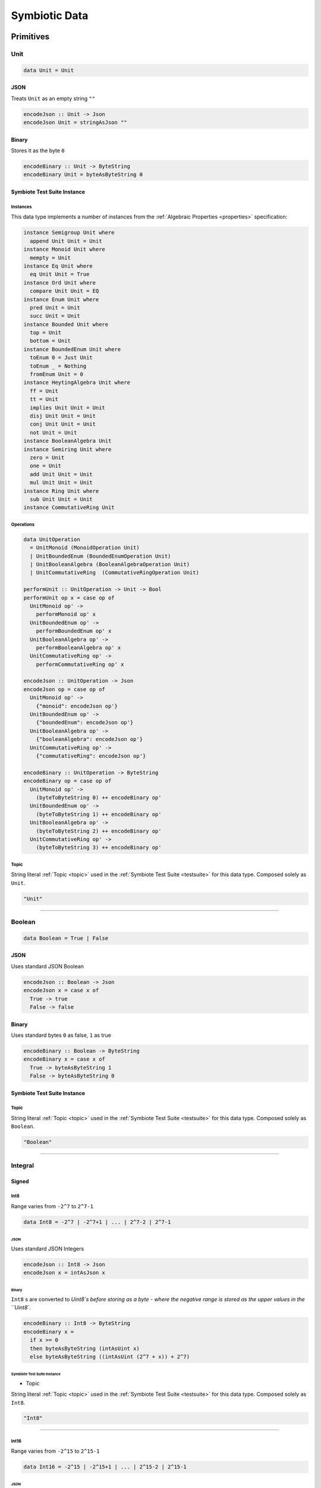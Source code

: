 .. _data:

Symbiotic Data
==============

.. _primitives:

Primitives
----------

Unit
~~~~

.. code-block:: haskell

   data Unit = Unit

JSON
^^^^

Treats ``Unit`` as an empty string ``""``

.. code-block:: haskell

   encodeJson :: Unit -> Json
   encodeJson Unit = stringAsJson ""

Binary
^^^^^^

Stores it as the byte ``0``

.. code-block:: haskell

   encodeBinary :: Unit -> ByteString
   encodeBinary Unit = byteAsByteString 0

Symbiote Test Suite Instance
^^^^^^^^^^^^^^^^^^^^^^^^^^^^

Instances
*********

This data type implements a number of instances from the :ref:`Algebraic Properties <properties>` specification:

.. code-block:: haskell

   instance Semigroup Unit where
     append Unit Unit = Unit
   instance Monoid Unit where
     mempty = Unit
   instance Eq Unit where
     eq Unit Unit = True
   instance Ord Unit where
     compare Unit Unit = EQ
   instance Enum Unit where
     pred Unit = Unit
     succ Unit = Unit
   instance Bounded Unit where
     top = Unit
     bottom = Unit
   instance BoundedEnum Unit where
     toEnum 0 = Just Unit
     toEnum _ = Nothing
     fromEnum Unit = 0
   instance HeytingAlgebra Unit where
     ff = Unit
     tt = Unit
     implies Unit Unit = Unit
     disj Unit Unit = Unit
     conj Unit Unit = Unit
     not Unit = Unit
   instance BooleanAlgebra Unit
   instance Semiring Unit where
     zero = Unit
     one = Unit
     add Unit Unit = Unit
     mul Unit Unit = Unit
   instance Ring Unit where
     sub Unit Unit = Unit
   instance CommutativeRing Unit

Operations
**********

.. code-block:: haskell

   data UnitOperation
     = UnitMonoid (MonoidOperation Unit)
     | UnitBoundedEnum (BoundedEnumOperation Unit)
     | UnitBooleanAlgebra (BooleanAlgebraOperation Unit)
     | UnitCommutativeRing  (CommutativeRingOperation Unit)

   performUnit :: UnitOperation -> Unit -> Bool
   performUnit op x = case op of
     UnitMonoid op' ->
       performMonoid op' x
     UnitBoundedEnum op' ->
       performBoundedEnum op' x
     UnitBooleanAlgebra op' ->
       performBooleanAlgebra op' x
     UnitCommutativeRing op' ->
       performCommutativeRing op' x

   encodeJson :: UnitOperation -> Json
   encodeJson op = case op of
     UnitMonoid op' ->
       {"monoid": encodeJson op'}
     UnitBoundedEnum op' ->
       {"boundedEnum": encodeJson op'}
     UnitBooleanAlgebra op' ->
       {"booleanAlgebra": encodeJson op'}
     UnitCommutativeRing op' ->
       {"commutativeRing": encodeJson op'}

   encodeBinary :: UnitOperation -> ByteString
   encodeBinary op = case op of
     UnitMonoid op' ->
       (byteToByteString 0) ++ encodeBinary op'
     UnitBoundedEnum op' ->
       (byteToByteString 1) ++ encodeBinary op'
     UnitBooleanAlgebra op' ->
       (byteToByteString 2) ++ encodeBinary op'
     UnitCommutativeRing op' ->
       (byteToByteString 3) ++ encodeBinary op'

Topic
*****

String literal :ref:`Topic <topic>` used in the :ref:`Symbiote Test Suite <testsuite>` for this data type.
Composed solely as ``Unit``.

.. code-block:: none

   "Unit"

-------------

Boolean
~~~~~~~

.. code-block:: haskell

   data Boolean = True | False

JSON
^^^^

Uses standard JSON Boolean

.. code-block:: haskell

   encodeJson :: Boolean -> Json
   encodeJson x = case x of
     True -> true
     False -> false

Binary
^^^^^^

Uses standard bytes ``0`` as false, ``1`` as true

.. code-block:: haskell

   encodeBinary :: Boolean -> ByteString
   encodeBinary x = case x of
     True -> byteAsByteString 1
     False -> byteAsByteString 0

Symbiote Test Suite Instance
^^^^^^^^^^^^^^^^^^^^^^^^^^^^

Topic
*****

String literal :ref:`Topic <topic>` used in the :ref:`Symbiote Test Suite <testsuite>` for this data type.
Composed solely as ``Boolean``.

.. code-block:: none

   "Boolean"

-------------

Integral
~~~~~~~~

Signed
^^^^^^

Int8
****

Range varies from ``-2^7`` to ``2^7-1``

.. code-block:: haskell

   data Int8 = -2^7 | -2^7+1 | ... | 2^7-2 | 2^7-1

JSON
""""

Uses standard JSON Integers

.. code-block:: haskell

   encodeJson :: Int8 -> Json
   encodeJson x = intAsJson x

Binary
""""""

``Int8`` s are converted to `Uint8`s before storing as a byte - where the negative range is stored as
the upper values in the ``Uint8``.

.. code-block:: haskell

   encodeBinary :: Int8 -> ByteString
   encodeBinary x =
     if x >= 0
     then byteAsByteString (intAsUint x)
     else byteAsByteString ((intAsUint (2^7 + x)) + 2^7)

Symbiote Test Suite Instance
""""""""""""""""""""""""""""

- Topic

String literal :ref:`Topic <topic>` used in the :ref:`Symbiote Test Suite <testsuite>` for this data type.
Composed solely as ``Int8``.

.. code-block:: none

   "Int8"

-------------

Int16
*****

Range varies from ``-2^15`` to ``2^15-1``

.. code-block:: haskell

   data Int16 = -2^15 | -2^15+1 | ... | 2^15-2 | 2^15-1

JSON
""""

Uses standard JSON Integers

.. code-block:: haskell

   encodeJson :: Int16 -> Json
   encodeJson x = intAsJson x

Binary
""""""

There are two byte encodings for any integer larger than 8 bits - big-endian or little-endian.

.. code-block:: haskell

   encodeBinary :: Int16 -> ByteString
   encodeBinary x = intAsByteStringBE x

.. code-block:: haskell

   encodeBinary :: Int16 -> ByteString
   encodeBinary x = intAsByteStringLE x

Symbiote Test Suite Instance
""""""""""""""""""""""""""""

- Topic

String literal :ref:`Topic <topic>` used in the :ref:`Symbiote Test Suite <testsuite>` for this data type.
Composed solely as ``Int16``.

.. code-block:: none

   "Int16"

-------------

Int32
*****

Range varies from ``-2^31`` to ``2^31-1``

.. code-block:: haskell

   data Int32 = -2^31 | -2^31+1 | ... | 2^31-2 | 2^31-1

JSON
""""

Uses standard JSON Integers

.. code-block:: haskell

   encodeJson :: Int32 -> Json
   encodeJson x = intAsJson x

Binary
""""""

There are two byte encodings for any integer larger than 8 bits - big-endian or little-endian.

.. code-block:: haskell

   encodeBinary :: Int32 -> ByteString
   encodeBinary x = intAsByteStringBE x

.. code-block:: haskell

   encodeBinary :: Int32 -> ByteString
   encodeBinary x = intAsByteStringLE x

Symbiote Test Suite Instance
""""""""""""""""""""""""""""

- Topic

String literal :ref:`Topic <topic>` used in the :ref:`Symbiote Test Suite <testsuite>` for this data type.
Composed solely as ``Int32``.

.. code-block:: none

   "Int32"

-------------

Int64
*****

Range varies from ``-2^63`` to ``2^63-1``

.. code-block:: haskell

   data Int64 = -2^63 | -2^63+1 | ... | 2^63-2 | 2^63-1

JSON
""""

Uses standard JSON Integers

.. code-block:: haskell

   encodeJson :: Int64 -> Json
   encodeJson x = intAsJson x

Binary
""""""

There are two byte encodings for any integer larger than 8 bits - big-endian or little-endian.

.. code-block:: haskell

   encodeBinary :: Int64 -> ByteString
   encodeBinary x = intAsByteStringBE x

.. code-block:: haskell

   encodeBinary :: Int64 -> ByteString
   encodeBinary x = intAsByteStringLE x

Symbiote Test Suite Instance
""""""""""""""""""""""""""""

- Topic

String literal :ref:`Topic <topic>` used in the :ref:`Symbiote Test Suite <testsuite>` for this data type.
Composed solely as ``Int64``.

.. code-block:: none

   "Int64"

-------------

Unsigned
^^^^^^^^

Uint8
*****

Range varies from ``0`` to ``2^8-1``

.. code-block:: haskell

   data Uint8 = 0 | 1 | ... | 2^8-2 | 2^8-1

JSON
""""

Uses standard JSON Integers

.. code-block:: haskell

   encodeJson :: Uint8 -> Json
   encodeJson x = uintAsJson x

Binary
""""""

.. code-block:: haskell

   encodeBinary :: Uint8 -> ByteString
   encodeBinary x = byteAsByteString x

Symbiote Test Suite Instance
""""""""""""""""""""""""""""

- Topic

String literal :ref:`Topic <topic>` used in the :ref:`Symbiote Test Suite <testsuite>` for this data type.
Composed solely as ``Uint8``.

.. code-block:: none

   "Uint8"

-------------

Uint16
******

Range varies from ``0`` to ``2^16-1``

.. code-block:: haskell

data Uint16 = 0 | 1 | ... | 2^16-2 | 2^16-1


JSON
""""

Uses standard JSON Integers

.. code-block:: haskell

   encodeJson :: Uint16 -> Json
   encodeJson x = uintAsJson x

Binary
""""""

There are two byte encodings for any integer larger than 8 bits - big-endian or little-endian.

.. code-block:: haskell

   encodeBinary :: Uint16 -> ByteString
   encodeBinary x = uintAsByteStringBE x

.. code-block:: haskell

   encodeBinary :: Uint16 -> ByteString
   encodeBinary x = uintAsByteStringLE x

Symbiote Test Suite Instance
""""""""""""""""""""""""""""

- Topic

String literal :ref:`Topic <topic>` used in the :ref:`Symbiote Test Suite <testsuite>` for this data type.
Composed solely as ``Uint16``.

.. code-block:: none

   "Uint16"


-------------

Uint32
******

Range varies from ``0`` to ``2^32-1``

.. code-block:: haskell

   data Uint32 = 0 | 1 | ... | 2^32-2 | 2^32-1


JSON
""""

Uses standard JSON Integers

.. code-block:: haskell

   encodeJson :: Uint32 -> Json
   encodeJson x = uintAsJson x


Binary
""""""

There are two byte encodings for any integer larger than 8 bits - big-endian or little-endian.

.. code-block:: haskell

   encodeBinary :: Uint32 -> ByteString
   encodeBinary x = uintAsByteStringBE x


.. code-block:: haskell

   encodeBinary :: Uint32 -> ByteString
   encodeBinary x = uintAsByteStringLE x

Symbiote Test Suite Instance
""""""""""""""""""""""""""""

- Topic

String literal :ref:`Topic <topic>` used in the :ref:`Symbiote Test Suite <testsuite>` for this data type.
Composed solely as ``Uint32``.

.. code-block:: none

   "Uint32"


-------------

Uint64
******

Range varies from ``0`` to ``2^64-1``

.. code-block:: haskell

   data Uint64 = 0 | 1 | ... | 2^64-2 | 2^64-1


JSON
""""

Uses standard JSON Integers

.. code-block:: haskell

   encodeJson :: Uint64 -> Json
   encodeJson x = uintAsJson x


Binary
""""""

There are two byte encodings for any integer larger than 8 bits - big-endian or little-endian.

.. code-block:: haskell

   encodeBinary :: Uint64 -> ByteString
   encodeBinary x = uintAsByteStringBE x


.. code-block:: haskell

   encodeBinary :: Uint64 -> ByteString
   encodeBinary x = uintAsByteStringLE x

Symbiote Test Suite Instance
""""""""""""""""""""""""""""

- Topic

String literal :ref:`Topic <topic>` used in the :ref:`Symbiote Test Suite <testsuite>` for this data type.
Composed solely as ``Uint64``.

.. code-block:: none

   "Uint64"


-------------

Multiple Precision
^^^^^^^^^^^^^^^^^^

Integer8
********

Arbitrary precision signed integer, implemented as (for instance) `GNU MP <https://tspiteri.gitlab.io/gmp-mpfr-sys/gmp/index.html#Top>`_, but with a max unrolled length of ``2^8`` bytes long.

JSON
""""

Uses a string encoding of the integer value, because not every platform can support very large integer
values during JSON decoding.

.. code-block:: haskell

   encodeJson :: Integer8 -> Json
   encodeJson x = stringAsJson (integerAsString x)


Binary
""""""

Performed via `cereal byte-unrolling <http://hackage.haskell.org/package/cereal-0.5.8.1/docs/src/Data.Serialize.html#line-246>`_, but with the concern that the length of unrolled bytes is an 8-bit unsigned integer.

Symbiote Test Suite Instance
""""""""""""""""""""""""""""

- Topic

String literal :ref:`Topic <topic>` used in the :ref:`Symbiote Test Suite <testsuite>` for this data type.
Composed solely as ``Integer8``.

.. code-block:: none

   "Integer8"

-------------

Integer16
*********

Arbitrary precision signed integer, implemented as (for instance) `GNU MP <https://tspiteri.gitlab.io/gmp-mpfr-sys/gmp/index.html#Top>`_, but with a max unrolled length of ``2^16`` bytes long.

JSON
""""

Uses a string encoding of the integer value, because not every platform can support very large integer
values during JSON decoding.

.. code-block:: haskell

   encodeJson :: Integer16 -> Json
   encodeJson x = stringAsJson (integerAsString x)


Binary
""""""

Performed via `cereal byte-unrolling <http://hackage.haskell.org/package/cereal-0.5.8.1/docs/src/Data.Serialize.html#line-246>`_, but with the concern that the length of unrolled bytes is a 16-bit unsigned integer.

Symbiote Test Suite Instance
""""""""""""""""""""""""""""

- Topic

String literal :ref:`Topic <topic>` used in the :ref:`Symbiote Test Suite <testsuite>` for this data type.
Composed solely as ``Integer16``.

.. code-block:: none

   "Integer16"

-------------

Integer32
*********

Arbitrary precision signed integer, implemented as (for instance) `GNU MP <https://tspiteri.gitlab.io/gmp-mpfr-sys/gmp/index.html#Top>`_, but with a max unrolled length of ``2^32`` bytes long.

JSON
""""

Uses a string encoding of the integer value, because not every platform can support very large integer
values during JSON decoding.

.. code-block:: haskell

   encodeJson :: Integer32 -> Json
   encodeJson x = stringAsJson (integerAsString x)


Binary
""""""

Performed via `cereal byte-unrolling <http://hackage.haskell.org/package/cereal-0.5.8.1/docs/src/Data.Serialize.html#line-246>`_, but with the concern that the length of unrolled bytes is a 32-bit unsigned integer.

Symbiote Test Suite Instance
""""""""""""""""""""""""""""

- Topic

String literal :ref:`Topic <topic>` used in the :ref:`Symbiote Test Suite <testsuite>` for this data type.
Composed solely as ``Integer32``.

.. code-block:: none

   "Integer32"

-------------

Integer64
*********

Arbitrary precision signed integer, implemented as (for instance) `GNU MP <https://tspiteri.gitlab.io/gmp-mpfr-sys/gmp/index.html#Top>`_, but with a max unrolled length of ``2^64`` bytes long.

JSON
""""

Uses a string encoding of the integer value, because not every platform can support very large integer
values during JSON decoding.

.. code-block:: haskell

   encodeJson :: Integer64 -> Json
   encodeJson x = stringAsJson (integerAsString x)


Binary
""""""

Performed via `cereal byte-unrolling <http://hackage.haskell.org/package/cereal-0.5.8.1/docs/src/Data.Serialize.html#line-246>`_, but with the concern that the length of unrolled bytes is a 64-bit unsigned integer.

Symbiote Test Suite Instance
""""""""""""""""""""""""""""

- Topic

String literal :ref:`Topic <topic>` used in the :ref:`Symbiote Test Suite <testsuite>` for this data type.
Composed solely as ``Integer64``.

.. code-block:: none

   "Integer64"

-------------

Natural8
********

Arbitrary precision unsigned integer, implemented as (for instance) `GNU MP <https://tspiteri.gitlab.io/gmp-mpfr-sys/gmp/index.html#Top>`_, but with a max unrolled length of ``2^8`` bytes long.

JSON
""""

Uses a string encoding of the integer value, because not every platform can support very large integer
values during JSON decoding.

.. code-block:: haskell

   encodeJson :: Natural8 -> Json
   encodeJson x = stringAsJson (naturalAsString x)


Binary
""""""

Performed via `cereal byte-unrolling <http://hackage.haskell.org/package/cereal-0.5.8.1/docs/src/Data.Serialize.html#line-306>`_, but with the concern that the length of unrolled bytes is an 8-bit unsigned integer.

Symbiote Test Suite Instance
""""""""""""""""""""""""""""

- Topic

String literal :ref:`Topic <topic>` used in the :ref:`Symbiote Test Suite <testsuite>` for this data type.
Composed solely as ``Natural8``.

.. code-block:: none

   "Natural8"

-------------

Natural16
*********

Arbitrary precision unsigned integer, implemented as (for instance) `GNU MP <https://tspiteri.gitlab.io/gmp-mpfr-sys/gmp/index.html#Top>`_, but with a max unrolled length of ``2^16`` bytes long.

JSON
""""

Uses a string encoding of the integer value, because not every platform can support very large integer
values during JSON decoding.

.. code-block:: haskell

   encodeJson :: Natural16 -> Json
   encodeJson x = stringAsJson (naturalAsString x)


Binary
""""""

Performed via `cereal byte-unrolling <http://hackage.haskell.org/package/cereal-0.5.8.1/docs/src/Data.Serialize.html#line-306>`_, but with the concern that the length of unrolled bytes is a 16-bit unsigned integer.

Symbiote Test Suite Instance
""""""""""""""""""""""""""""

- Topic

String literal :ref:`Topic <topic>` used in the :ref:`Symbiote Test Suite <testsuite>` for this data type.
Composed solely as ``Natural16``.

.. code-block:: none

   "Natural16"

-------------

Natural32
*********

Arbitrary precision unsigned integer, implemented as (for instance) `GNU MP <https://tspiteri.gitlab.io/gmp-mpfr-sys/gmp/index.html#Top>`_, but with a max unrolled length of ``2^32`` bytes long.

JSON
""""

Uses a string encoding of the integer value, because not every platform can support very large integer
values during JSON decoding.

.. code-block:: haskell

   encodeJson :: Natural32 -> Json
   encodeJson x = stringAsJson (naturalAsString x)


Binary
""""""

Performed via `cereal byte-unrolling <http://hackage.haskell.org/package/cereal-0.5.8.1/docs/src/Data.Serialize.html#line-306>`_, but with the concern that the length of unrolled bytes is a 32-bit unsigned integer.

Symbiote Test Suite Instance
""""""""""""""""""""""""""""

- Topic

String literal :ref:`Topic <topic>` used in the :ref:`Symbiote Test Suite <testsuite>` for this data type.
Composed solely as ``Natural32``.

.. code-block:: none

   "Natural32"

-------------

Natural64
*********

Arbitrary precision unsigned integer, implemented as (for instance) `GNU MP <https://tspiteri.gitlab.io/gmp-mpfr-sys/gmp/index.html#Top>`_, but with a max unrolled length of ``2^64`` bytes long.

JSON
""""

Uses a string encoding of the integer value, because not every platform can support very large integer
values during JSON decoding.

.. code-block:: haskell

   encodeJson :: Natural64 -> Json
   encodeJson x = stringAsJson (naturalAsString x)


Binary
""""""

Performed via `cereal byte-unrolling <http://hackage.haskell.org/package/cereal-0.5.8.1/docs/src/Data.Serialize.html#line-306>`_, but with the concern that the length of unrolled bytes is a 64-bit unsigned integer.

Symbiote Test Suite Instance
""""""""""""""""""""""""""""

- Topic

String literal :ref:`Topic <topic>` used in the :ref:`Symbiote Test Suite <testsuite>` for this data type.
Composed solely as ``Natural64``.

.. code-block:: none

   "Natural64"

-------------

Floating Point
~~~~~~~~~~~~~~

Float32
^^^^^^^

A binary32 implementation of `IEEE 754 <https://en.wikipedia.org/wiki/IEEE_754>`_

JSON
****

Uses standard JSON Numbers

.. code-block:: haskell

   encodeJson :: Float32 -> Json
   encodeJson x = floatAsJson x


Binary
******

There are two byte encodings for any floating point number - big-endian or little-endian.

.. code-block:: haskell

   encodeBinary :: Float32 -> ByteString
   encodeBinary x = floatAsByteStringBE x


.. code-block:: haskell

   encodeBinary :: Float32 -> ByteString
   encodeBinary x = floatAsByteStringLE x

Symbiote Test Suite Instance
****************************

Topic
"""""

String literal :ref:`Topic <topic>` used in the :ref:`Symbiote Test Suite <testsuite>` for this data type.
Composed solely as ``Float32``.

.. code-block:: none

   "Float32"


-------------

Float64
^^^^^^^

A binary64 implementation of `IEEE 754 <https://en.wikipedia.org/wiki/IEEE_754>`_

JSON
****

Uses standard JSON Numbers

.. code-block:: haskell

   encodeJson :: Float64 -> Json
   encodeJson x = floatAsJson x


Binary
******

There are two byte encodings for any floating point number - big-endian or little-endian.

.. code-block:: haskell

   encodeBinary :: Float64 -> ByteString
   encodeBinary x = floatAsByteStringBE x


.. code-block:: haskell

   encodeBinary :: Float64 -> ByteString
   encodeBinary x = floatAsByteStringLE x

Symbiote Test Suite Instance
****************************

Topic
"""""

String literal :ref:`Topic <topic>` used in the :ref:`Symbiote Test Suite <testsuite>` for this data type.
Composed solely as ``Float64``.

.. code-block:: none

   "Float64"


-------------

Scientific
^^^^^^^^^^

A `scientific notation <https://en.wikipedia.org/wiki/Scientific_notation>`_ implementation

JSON
****

Encoded as a JSON String, in canonical scientific notation - an exponential field (``*10^n``) is always
present, even when ``n == 0``, and prefixes its sign in all cases (i.e. ``9e3`` is ``9e+3``). Likewise,
the coefficient is always ``-10 < c < 10`` - no engineering notation is allowed. Furthermore,
the coefficient _never_ includes trailing zeros - i.e. ``9.230e+0`` is ``9.23e+0``. Moreover, when the value
clearly doesn't need a decimal place, it should be omitted - i.e. ``9.0e+3`` is ``9e+3``.

.. code-block:: haskell

   encodeJson :: Scientific -> Json
   encodeJson x = stringAsJson (scientificToString x)


Binary
******

Uses the same UTF8 string format as JSON, but limited to a String32_.

Symbiote Test Suite Instance
****************************

Topic
"""""

String literal :ref:`Topic <topic>` used in the :ref:`Symbiote Test Suite <testsuite>` for this data type.
Composed solely as ``Scientific``.

.. code-block:: none

   "Scientific"

-------------

Ratio
^^^^^

A (lossless) rational number implementation, by `ratios <https://en.wikipedia.org/wiki/Ratio>`_.

.. code-block:: haskell

   data Ratio a = Ratio a a


JSON
****

Encoded as a tuple of the two already encoded values

.. code-block:: haskell

   encodeJson :: Ratio Json -> Json
   encodeJson (Ratio x y) = [x,y]


Binary
******

Encoded as a tuple of the two already encoded values

.. code-block:: haskell

   encodeBinary :: Ratio ByteString -> ByteString
   encodeBinary (Ratio x y) = x ++ y

Symbiote Test Suite Instance
****************************

Topic
"""""

String literal :ref:`Topic <topic>` used in the :ref:`Symbiote Test Suite <testsuite>` for this data type.
Composed as ``Ratio Int32 Int32``.

.. code-block:: none

   "Ratio"


-------------

UTF-8 Strings
~~~~~~~~~~~~~

Char
^^^^

All characters must be valid UTF-8 characters, especially with respect to surrogate codes between ``0xD800`` and
``0xDFFF`` - with respect to `RFC 3629 <https://en.wikipedia.org/wiki/UTF-8##Invalid_code_points>`_. Conversion
a 'la CESU-8 may or may not be defined with this data type.

JSON
****

Uses standard JSON Strings

.. code-block:: haskell

   encodeJson :: Char -> Json
   encodeJson x = charAsJson x


Binary
******

Encodes to a ByteString as `standard UTF-8 <https://en.wikipedia.org/wiki/UTF-8##Description>`_.

.. code-block:: haskell

   encodeBinary :: Char -> ByteString
   encodeBinary x = utf8AsByteString x

Symbiote Test Suite Instance
****************************

Topic
"""""

String literal :ref:`Topic <topic>` used in the :ref:`Symbiote Test Suite <testsuite>` for this data type.
Composed solely as ``Char``.

.. code-block:: none

   "Char"


-------------

String8
^^^^^^^

Where the length of the string is at most ``2^8`` characters long

.. code-block:: haskell

   data String8 = Vector8 Char


JSON
****

Uses standard JSON Strings

.. code-block:: haskell

   encodeJson :: String8 -> Json
   encodeJson x = stringAsJson x


Binary
******

Encodes to a ByteString as a ``Vector8`` of ``Char`` s

.. code-block:: haskell

   encodeBinary :: String8 -> ByteString
   encodeBinary x = vector8ToByteString (map utf8AsByteString (string8AsVector8 x))

Symbiote Test Suite Instance
****************************

Topic
"""""

String literal :ref:`Topic <topic>` used in the :ref:`Symbiote Test Suite <testsuite>` for this data type.
Composed solely as ``String8``.

.. code-block:: none

   "String8"


-------------

String16
^^^^^^^^

Where the length of the string is at most ``2^16`` characters long

.. code-block:: haskell

   data String16 = Vector16 Char


JSON
****

Uses standard JSON Strings

.. code-block:: haskell

   encodeJson :: String16 -> Json
   encodeJson x = stringAsJson x


Binary
******

Encodes to a ByteString as a ``Vector16`` of ``Char`` s

.. code-block:: haskell

   encodeBinary :: String16 -> ByteString
   encodeBinary x = vector16ToByteString (map utf8AsByteString (string16AsVector16 x))

Symbiote Test Suite Instance
****************************

Topic
"""""

String literal :ref:`Topic <topic>` used in the :ref:`Symbiote Test Suite <testsuite>` for this data type.
Composed solely as ``String16``.

.. code-block:: none

   "String16"


-------------

String32
^^^^^^^^

Where the length of the string is at most ``2^32`` characters long

.. code-block:: haskell

   data String32 = Vector32 Char


JSON
****

Uses standard JSON Strings

.. code-block:: haskell

   encodeJson :: String32 -> Json
   encodeJson x = stringAsJson x


Binary
******

Encodes to a ByteString as a ``Vector32`` of ``Char`` s

.. code-block:: haskell

   encodeBinary :: String32 -> ByteString
   encodeBinary x = vector32ToByteString (map utf8AsByteString (string32AsVector32 x))

Symbiote Test Suite Instance
****************************

Topic
"""""

String literal :ref:`Topic <topic>` used in the :ref:`Symbiote Test Suite <testsuite>` for this data type.
Composed solely as ``String32``.

.. code-block:: none

   "String32"


-------------

String64
^^^^^^^^

Where the length of the string is at most ``2^64`` characters long

.. code-block:: haskell

   data String64 = Vector64 Char


JSON
****

Uses standard JSON Strings

.. code-block:: haskell

   encodeJson :: String64 -> Json
   encodeJson x = stringAsJson x


Binary
******

Encodes to a ByteString as a ``Vector64`` of ``Char`` s

.. code-block:: haskell

   encodeBinary :: String64 -> ByteString
   encodeBinary x = vector64ToByteString (map utf8AsByteString (string64AsVector64 x))

Symbiote Test Suite Instance
****************************

Topic
"""""

String literal :ref:`Topic <topic>` used in the :ref:`Symbiote Test Suite <testsuite>` for this data type.
Composed solely as ``String64``.

.. code-block:: none

   "String64"


-------------

.. _casual:

Casual
------

Chronological
~~~~~~~~~~~~~

Date
^^^^

Any date system that keeps track of year, month, and day. Years are biased in the
`Common Era <https://en.wikipedia.org/wiki/Common_Era>`_, and can range from ``-2^15`` to ``2^15-1``.

.. code-block:: haskell

   data Date = Date
     (year :: Int16)
     (month :: Uint8)
     (day :: Uint8)


JSON
****

Formatted as an `ISO 8601 Calendar Date <https://en.wikipedia.org/wiki/ISO_8601#Calendar_dates>`_ / "military
date" string ``YYYYMMDD``.

.. code-block:: haskell

   encodeJson :: Date -> Json
   encodeJson x = stringAsJson (iso8601 "YYYYMMDD" x)


Binary
******

Encoded directly as one 16-bit signed integer as the year, and two bytes as the month and day. Although
there could be a way to encode a practical calendar date as 21-bits (using a 13-bit year, 4-bit month, and
5-bit day), the conversions would be considerable overhead when dealing with large amounts of date data.
And "practical" in the sense of Ancient History (3000 B.C.E.) being the limit of dating capability.

.. code-block:: haskell

   encodeByteString :: Date -> ByteString
   encodeByteString (Date year month day) =
     (intAsByteStringBE year)
       ++ (uintAsByteString month)
       ++ (uintAsByteString day)

Symbiote Test Suite Instance
****************************

Topic
"""""

String literal :ref:`Topic <topic>` used in the :ref:`Symbiote Test Suite <testsuite>` for this data type.
Composed solely as ``Date``.

.. code-block:: none

   "Date"


-------------

Time
^^^^

Any time system that keeps track of timezone, hour, minute, second, and millisecond.
Milliseconds are included because
most modern systems can emit logs with millisecond precision, and is a likely use case.

.. code-block:: haskell

   data Time = Time
     (tzhour :: Int8)
     (tzminute :: Uint8)
     (hour :: Uint8)
     (minute :: Uint8)
     (second :: Uint8)
     (millisecond :: Uint16)


JSON
****

Formatted as an `ISO 8601 Time <https://en.wikipedia.org/wiki/ISO_8601#Times>`_ string ``hhmmss.sss``.

.. code-block:: haskell

   encodeJson :: Time -> Json
   encodeJson x = stringAsJson (iso8601 "hhmmss.sss" x)


Binary
******

Encoded directly as 5 bytes for timezone, hour, minute, and second, and one 16-bit unsigned integer for
milliseconds. Although there could be a way to encode a practical time as 38-bits (5-bit hour and tzhour,
6-bit minute, tzminute and second, 10-bit millisecond), the conversions would be considerable overhead
when dealing with large amounts of time data.

.. code-block:: haskell

   encodeByteString :: Time -> ByteString
   encodeByteString
     (Time tzhour tzminute hour minute second millisecond) =
       (intAsByteString tzhour)
         ++ (uintAsByteString tzminute)
         ++ (uintAsByteString hour)
         ++ (uintAsByteString minute)
         ++ (uintAsByteString second)
         ++ (uintAsByteStringBE millisecond)

Symbiote Test Suite Instance
****************************

Topic
"""""

String literal :ref:`Topic <topic>` used in the :ref:`Symbiote Test Suite <testsuite>` for this data type.
Composed solely as ``Time``.

.. code-block:: none

   "Time"


-------------

DateTime
^^^^^^^^

Can be represented internally as any "sane" date / time system.

.. code-block:: haskell

   data DateTime = Tuple Date Time


JSON
****

Formatted as an `ISO 8601 Combined String <https://en.wikipedia.org/wiki/ISO_8601#Combined_date_and_time_representations>`_

.. code-block:: haskell

   encodeJson :: DateTime -> Json
   encodeJson x = stringAsJson (iso8601 x)


Binary
******

Concatenation of both formats (total of 11 bytes).

.. code-block:: haskell

   encodeByteString :: DateTime -> ByteString
   encodeByteString (Tuple date time) =
     (encodeByteStringDate date)
       ++ (encodeByteStringTime time)

.. todo::

   - Intervals, Durations

Symbiote Test Suite Instance
****************************

Topic
"""""

String literal :ref:`Topic <topic>` used in the :ref:`Symbiote Test Suite <testsuite>` for this data type.
Composed solely as ``DateTime``.

.. code-block:: none

   "DateTime"

-------------

URI-Like
~~~~~~~~

IPV4
^^^^

.. code-block:: haskell

   data IPV4 = IPV4 Uint8 Uint8 Uint8 Uint8


JSON
****

Formatted as a string to remain unambiguous

.. code-block:: haskell

   encodeJson :: IPV4 -> Json
   encodeJson x = stringAsJson (ipv4AsString x)


Binary
******

Encoded directly as 4 bytes

.. code-block:: haskell

   encodeByteString :: IPV4 -> ByteString
   encodeByteString (IPV4 a b c d) =
     (uintAsByteStringBE a)
       ++ (uintAsByteStringBE b)
       ++ (uintAsByteStringBE c)
       ++ (uintAsByteStringBE d)

Symbiote Test Suite Instance
****************************

Topic
"""""

String literal :ref:`Topic <topic>` used in the :ref:`Symbiote Test Suite <testsuite>` for this data type.
Composed solely as ``IPV4``.

.. code-block:: none

   "IPV4"


-------------

IPV6
^^^^

.. code-block:: haskell

   data IPV6 =
     IPV6
       Uint16 Uint16 Uint16 Uint16
       Uint16 Uint16 Uint16 Uint16


JSON
****

Formatted as a string to remain unambiguous

.. code-block:: haskell

   encodeJson :: IPV6 -> Json
   encodeJson x = stringAsJson (ipv6AsString x)


Binary
******

Encoded directly as 16 bytes

.. code-block:: haskell

   encodeByteString :: IPV6 -> ByteString
   encodeByteString (IPV6 a b c d e f g h) =
     (uintAsByteStringBE a)
       ++ (uintAsByteStringBE b)
       ++ (uintAsByteStringBE c)
       ++ (uintAsByteStringBE d)
       ++ (uintAsByteStringBE e)
       ++ (uintAsByteStringBE f)
       ++ (uintAsByteStringBE g)
       ++ (uintAsByteStringBE h)

Symbiote Test Suite Instance
****************************

Topic
"""""

String literal :ref:`Topic <topic>` used in the :ref:`Symbiote Test Suite <testsuite>` for this data type.
Composed solely as ``IPV6``.

.. code-block:: none

   "IPV6"


-------------

URI
^^^

Should be a valid `URI <https://en.wikipedia.org/wiki/Uniform_Resource_Identifier#Generic_syntax>`_
with `Percent Encoding <https://en.wikipedia.org/wiki/Percent-encoding>`_ for all
reserved, non-valid, and UTF-8 characters in their appropriate components in the URI, while the query may
have ``x-www-form-urlencoded`` data.

JSON
****

Formatted as its string representation

.. code-block:: haskell

   encodeJson :: URI -> Json
   encodeJson x = stringAsJson (uriAsString x)


Binary
******

Encoded as a UTF-8 String32_ (though there are only ASCII characters allowed) - other implementations of ``URI8`` etc may
exist in a future version.

.. code-block:: haskell

   encodeByteString :: URI -> ByteString
   encodeByteString x = utf8AsByteString (uriAsString x)

Symbiote Test Suite Instance
****************************

Topic
"""""

String literal :ref:`Topic <topic>` used in the :ref:`Symbiote Test Suite <testsuite>` for this data type.
Composed solely as ``URI``.

.. code-block:: none

   "URI"


-------------

Email Address
^^^^^^^^^^^^^

Should be represented in a vaild ASCII Email Address format, as per `Wikipedia <https://en.wikipedia.org/wiki/Email_address#Syntax>`_ / `RFC 5322 <https://tools.ietf.org/html/rfc5322#section-3.4.1>`_.

JSON
****

Formatted as the string representation

.. code-block:: haskell

   encodeJson :: EmailAddress -> Json
   encodeJson x = stringAsJson (emailAddressAsString x)


Binary
******

Encoded as a UTF-8 ``String16`` (though there are only ASCII characters allowed)

.. code-block:: haskell

   encodeByteString :: EmailAddress -> ByteString
   encodeByteString x = utf8AsByteString (emailAddressAsString x)

.. todo::

    - International Email Addresses a 'la https://en.wikipedia.org/wiki/International_email

Symbiote Test Suite Instance
****************************

Topic
"""""

String literal :ref:`Topic <topic>` used in the :ref:`Symbiote Test Suite <testsuite>` for this data type.
Composed solely as ``EmailAddress``.

.. code-block:: none

   "EmailAddress"

-------------

.. _primitivecomposites:

Primitive Composites
--------------------

Collections
~~~~~~~~~~~

Array
^^^^^

A size-indexed array of homogeneous data.

.. code-block:: haskell

   data Array (n :: Nat) a where
     Nil :: Array 0 a
     Cons :: a -> Array n a -> Array (n + 1) a


JSON
****

Uses standard JSON Arrays

.. code-block:: haskell

   encodeJson :: Array n Json -> Json
   encodeJson x = arrayAsJson x


Binary
******

Ommits a size parameter, because the size is encoded in the type signature.

.. code-block:: haskell

   encodeBinary :: Array n ByteString -> ByteString
   encodeBinary x = case x of
     Nil -> emptyByteString
     Cons y ys -> y ++ (encodeBinary ys)

Symbiote Test Suite Instance
****************************

Topic
"""""

String literal :ref:`Topic <topic>` used in the :ref:`Symbiote Test Suite <testsuite>` for this data type.
Composed as ``Array 20 Int32`` (length of 20 ``Int32`` s).

.. code-block:: none

   "Array"


-------------

Vector8
^^^^^^^

A dynamically sized array that limits the max size to ``2^8`` elements

JSON
****

Uses standard JSON Arrays

.. code-block:: haskell

   encodeJson :: Vector8 Json -> Json
   encodeJson x = arrayAsJson x


Binary
******

Prefixes the length of the array as a 8-bit unsigned integer, big-endian, before concatenating all contents.

.. code-block:: haskell

   encodeBinary :: Vector8 ByteString -> ByteString
   encodeBinary x = (uintAsByteStringBE l) ++ (concatVector8 x)

Symbiote Test Suite Instance
****************************

Topic
*****

String literal :ref:`Topic <topic>` used in the :ref:`Symbiote Test Suite <testsuite>` for this data type.
Composed as ``Vector8 Int32``.

.. code-block:: none

   "Vector8"


-------------

Vector16
^^^^^^^^

A dynamically sized array that limits the max size to ``2^16`` elements

JSON
****

Uses standard JSON Arrays

.. code-block:: haskell

   encodeJson :: Vector16 Json -> Json
   encodeJson x = arrayAsJson x


Binary
******

Prefixes the length of the array as a 16-bit unsigned integer, big-endian, before concatenating all contents.

.. code-block:: haskell

   encodeBinary :: Vector16 ByteString -> ByteString
   encodeBinary x = (uintAsByteStringBE l) ++ (concatVector16 x)

Symbiote Test Suite Instance
****************************

Topic
"""""

String literal :ref:`Topic <topic>` used in the :ref:`Symbiote Test Suite <testsuite>` for this data type.
Composed as ``Vector16 Int32``.

.. code-block:: none

   "Vector16"


-------------

Vector32
^^^^^^^^

A dynamically sized array that limits the max size to ``2^32`` elements

JSON
****

Uses standard JSON Arrays

.. code-block:: haskell

   encodeJson :: Vector32 Json -> Json
   encodeJson x = arrayAsJson x


Binary
******

Prefixes the length of the array as a 32-bit unsigned integer, big-endian, before concatenating all contents.

.. code-block:: haskell

   encodeBinary :: Vector32 ByteString -> ByteString
   encodeBinary x = (uintAsByteStringBE l) ++ (concatVector32 x)

Symbiote Test Suite Instance
****************************

Topic
"""""

String literal :ref:`Topic <topic>` used in the :ref:`Symbiote Test Suite <testsuite>` for this data type.
Composed as ``Vector32 Int32``.

.. code-block:: none

   "Vector32"


-------------

Vector64
^^^^^^^^

A dynamically sized array that limits the max size to ``2^64`` elements

JSON
****

Uses standard JSON Arrays

.. code-block:: haskell

   encodeJson :: Vector64 Json -> Json
   encodeJson x = arrayAsJson x


Binary
******

Prefixes the length of the array as a 64-bit unsigned integer, big-endian, before concatenating all contents.

.. code-block:: haskell

   encodeBinary :: Vector64 ByteString -> ByteString
   encodeBinary x = (uintAsByteStringBE l) ++ (concatVector64 x)

Symbiote Test Suite Instance
****************************

Topic
"""""

String literal :ref:`Topic <topic>` used in the :ref:`Symbiote Test Suite <testsuite>` for this data type.
Composed as ``Vector64 Int32``.

.. code-block:: none

   "Vector64"


-------------

Maybe
~~~~~

Standard option type

.. code-block:: haskell

   data Maybe a = Nothing | Maybe a


JSON
^^^^

Uses standard JSON ``null`` if ``Nothing``, otherwise just use its JSON - leverages backtracking

.. code-block:: haskell

   encodeJson :: Maybe Json -> Json
   encodeJson x = case x of
     Nothing -> nullJson
     Just y -> y


Binary
^^^^^^

Use a prefix byte flag to avoid backtracking

.. code-block:: haskell

   encodeBinary :: Maybe ByteString -> ByteString
   encodeBinary x = case x of
     Nothing -> byteAsByteString 0
     Just y -> (byteAsByteString 1) ++ y

Symbiote Test Suite Instance
^^^^^^^^^^^^^^^^^^^^^^^^^^^^

Topic
*****

String literal :ref:`Topic <topic>` used in the :ref:`Symbiote Test Suite <testsuite>` for this data type.
Composed as ``Maybe Int32``.

.. code-block:: none

   "Maybe"


-------------

Tuple
~~~~~

.. code-block:: haskell

   data Tuple a b = Tuple a b


JSON
^^^^

Uses a standard JSON Array to hold the two elements

.. code-block:: haskell

   encodeJson :: Tuple Json Json -> Json
   encodeJson (Tuple x y) = [x,y]


Binary
^^^^^^

Is equivalent to an array of size 2, therefore avoids a size prefix

.. code-block:: haskell

   encodeBinary :: Tuple ByteString ByteString -> ByteString
   encodeBinary (Tuple x y) = x ++ y

Symbiote Test Suite Instance
^^^^^^^^^^^^^^^^^^^^^^^^^^^^

Topic
*****

String literal :ref:`Topic <topic>` used in the :ref:`Symbiote Test Suite <testsuite>` for this data type.
Composed as ``Tuple Int32 Int32``.

.. code-block:: none

   "Tuple"


-------------

Either
~~~~~~

.. code-block:: haskell

   data Either a b = Left a | Right b


JSON
^^^^

Flags each case with a unique object key

.. code-block:: haskell

   encodeJson :: Either Json Json -> Json
   encodeJson x = case x of
     Left y -> {"l": y}
     Right z -> {"r": z}


Binary
^^^^^^

Flags each case with a byte prefix

.. code-block:: haskell

   encodeBinary :: Either ByteString ByteString -> ByteString
   encodeBinary x = case x of
     Left y -> (byteAsByteString 0) ++ y
     Right z -> (byteAsByteString 1) ++ z

Symbiote Test Suite Instance
^^^^^^^^^^^^^^^^^^^^^^^^^^^^

Topic
*****

String literal :ref:`Topic <topic>` used in the :ref:`Symbiote Test Suite <testsuite>` for this data type.
Composed as ``Either Int32 Int32``.

.. code-block:: none

   "Either"


-------------

.. _sophisticatedcomposites:

Sophisticated Composites
------------------------

Mappings
~~~~~~~~

StringMap8
^^^^^^^^^^

Mapping where ``String8`` s are the keys - can be implemented as a hash-map internally, or as a JSON object
as the case with JavaScript.

JSON
****

Serialized as a JSON object

.. code-block:: haskell

   encodeJson :: StringMap8 Json -> Json
   encodeJson x = stringMap8AsJson x


Binary
******

Encodes as a dynamically sized array of key-value tuples, where the size is a 8-bit unsigned integer.

.. code-block:: haskell

   encodeBinary :: StringMap8 ByteString -> ByteString
   encodeBinary x = concatVector8 (map tupleToByteString (stringMap8AsVector8 x))
     where
       tupleToByteString :: Tuple String ByteString -> ByteString
       tupleToByteString (Tuple k v) = (encodeByteString k) ++ v

Symbiote Test Suite Instance
****************************

Topic
"""""

String literal :ref:`Topic <topic>` used in the :ref:`Symbiote Test Suite <testsuite>` for this data type.
Composed as ``StringMap8 Int32``.

.. code-block:: none

   "StringMap8"


-------------

StringMap16
^^^^^^^^^^^

Mapping where ``String16`` s are the keys - can be implemented as a hash-map internally, or as a JSON object
as the case with JavaScript.

JSON
****

Serialized as a JSON object

.. code-block:: haskell

   encodeJson :: StringMap16 Json -> Json
   encodeJson x = stringMap16AsJson x


Binary
******

Encodes as a dynamically sized array of key-value tuples, where the size is a 16-bit unsigned integer.

.. code-block:: haskell

   encodeBinary :: StringMap16 ByteString -> ByteString
   encodeBinary x = concatVector16 (map tupleToByteString (stringMap16AsVector16 x))
     where
       tupleToByteString :: Tuple String ByteString -> ByteString
       tupleToByteString (Tuple k v) = (encodeByteString k) ++ v

Symbiote Test Suite Instance
****************************

Topic
"""""

String literal :ref:`Topic <topic>` used in the :ref:`Symbiote Test Suite <testsuite>` for this data type.
Composed as ``StringMap16 Int32``.

.. code-block:: none

   "StringMap16"


-------------

StringMap32
^^^^^^^^^^^

Mapping where String32_ s are the keys - can be implemented as a hash-map internally, or as a JSON object
as the case with JavaScript.

JSON
****

Serialized as a JSON object

.. code-block:: haskell

   encodeJson :: StringMap32 Json -> Json
   encodeJson x = stringMap32AsJson x


Binary
******

Encodes as a dynamically sized array of key-value tuples, where the size is a 32-bit unsigned integer.

.. code-block:: haskell

   encodeBinary :: StringMap32 ByteString -> ByteString
   encodeBinary x = concatVector32 (map tupleToByteString (stringMap32AsVector32 x))
     where
       tupleToByteString :: Tuple String ByteString -> ByteString
       tupleToByteString (Tuple k v) = (encodeByteString k) ++ v

Symbiote Test Suite Instance
****************************

Topic
"""""

String literal :ref:`Topic <topic>` used in the :ref:`Symbiote Test Suite <testsuite>` for this data type.
Composed as ``StringMap32 Int32``.

.. code-block:: none

   "StringMap32"


-------------

StringMap64
^^^^^^^^^^^

Mapping where ``String64`` s are the keys - can be implemented as a hash-map internally, or as a JSON object
as the case with JavaScript.

JSON
****

Serialized as a JSON object

.. code-block:: haskell

   encodeJson :: StringMap64 Json -> Json
   encodeJson x = stringMap64AsJson x


Binary
******

Encodes as a dynamically sized array of key-value tuples, where the size is a 64-bit unsigned integer.

.. code-block:: haskell

   encodeBinary :: StringMap64 ByteString -> ByteString
   encodeBinary x = concatVector64 (map tupleToByteString (stringMap64AsVector64 x))
     where
       tupleToByteString :: Tuple String ByteString -> ByteString
       tupleToByteString (Tuple k v) = (encodeByteString k) ++ v

Symbiote Test Suite Instance
****************************

Topic
"""""

String literal :ref:`Topic <topic>` used in the :ref:`Symbiote Test Suite <testsuite>` for this data type.
Composed as ``StringMap64 Int32``.

.. code-block:: none

   "StringMap64"




-------------

Map8
^^^^

Polymorphic mapping - can be implemented any way: B-Tree, or unordered - serialization does not restrict
the implementation.

JSON
****

Serialized as an array of arrays / tuples.

.. code-block:: haskell

   encodeJson :: Map8 Json Json -> Json
   encodeJson x = map tupleToJson (map8AsVector8 x)
     where
       tupleToJson :: Tuple Json Json -> Json
       tupleToJson (Tuple k v) = [k,v]


Binary
******

Encodes as a dynamically sized array of key-value tuples, where the size is a 8-bit unsigned integer.

.. code-block:: haskell

   encodeBinary :: Map8 ByteString ByteString -> ByteString
   encodeBinary x = concatVector8 (map tupleToByteString (map8AsVector8 x))
     where
       tupleToByteString :: Tuple ByteString ByteString -> ByteString
       tupleToByteString (Tuple k v) = k ++ v

Symbiote Test Suite Instance
****************************

Topic
"""""

String literal :ref:`Topic <topic>` used in the :ref:`Symbiote Test Suite <testsuite>` for this data type.
Composed as ``Map8 Int32 Int32``.

.. code-block:: none

   "Map8"


-------------

Map16
^^^^^

Polymorphic mapping - can be implemented any way: B-Tree, or unordered - serialization does not restrict
the implementation.

JSON
****

Serialized as an array of arrays / tuples.

.. code-block:: haskell

   encodeJson :: Map16 Json Json -> Json
   encodeJson x = map tupleToJson (map16AsVector16 x)
     where
       tupleToJson :: Tuple Json Json -> Json
       tupleToJson (Tuple k v) = [k,v]


Binary
******

Encodes as a dynamically sized array of key-value tuples, where the size is a 16-bit unsigned integer.

.. code-block:: haskell

   encodeBinary :: Map16 ByteString ByteString -> ByteString
   encodeBinary x = concatVector16 (map tupleToByteString (map16AsVector16 x))
     where
       tupleToByteString :: Tuple ByteString ByteString -> ByteString
       tupleToByteString (Tuple k v) = k ++ v

Symbiote Test Suite Instance
****************************

Topic
"""""

String literal :ref:`Topic <topic>` used in the :ref:`Symbiote Test Suite <testsuite>` for this data type.
Composed as ``Map16 Int32 Int32``.

.. code-block:: none

   "Map16"


-------------

Map32
^^^^^

Polymorphic mapping - can be implemented any way: B-Tree, or unordered - serialization does not restrict
the implementation.

JSON
****

Serialized as an array of arrays / tuples.

.. code-block:: haskell

   encodeJson :: Map32 Json Json -> Json
   encodeJson x = map tupleToJson (map32AsVector32 x)
     where
       tupleToJson :: Tuple Json Json -> Json
       tupleToJson (Tuple k v) = [k,v]


Binary
******

Encodes as a dynamically sized array of key-value tuples, where the size is a 32-bit unsigned integer.

.. code-block:: haskell

   encodeBinary :: Map32 ByteString ByteString -> ByteString
   encodeBinary x = concatVector32 (map tupleToByteString (map32AsVector32 x))
     where
       tupleToByteString :: Tuple ByteString ByteString -> ByteString
       tupleToByteString (Tuple k v) = k ++ v

Symbiote Test Suite Instance
****************************

Topic
"""""

String literal :ref:`Topic <topic>` used in the :ref:`Symbiote Test Suite <testsuite>` for this data type.
Composed as ``Map32 Int32 Int32``.

.. code-block:: none

   "Map32"


-------------

Map64
^^^^^

Polymorphic mapping - can be implemented any way: B-Tree, or unordered - serialization does not restrict
the implementation.

JSON
****

Serialized as an array of arrays / tuples.

.. code-block:: haskell

   encodeJson :: Map64 Json Json -> Json
   encodeJson x = map tupleToJson (map64AsVector64 x)
     where
       tupleToJson :: Tuple Json Json -> Json
       tupleToJson (Tuple k v) = [k,v]


Binary
******

Encodes as a dynamically sized array of key-value tuples, where the size is a 64-bit unsigned integer.

.. code-block:: haskell

   encodeBinary :: Map64 ByteString ByteString -> ByteString
   encodeBinary x = concatVector64 (map tupleToByteString (map64AsVector64 x))
     where
       tupleToByteString :: Tuple ByteString ByteString -> ByteString
       tupleToByteString (Tuple k v) = k ++ v

Symbiote Test Suite Instance
****************************

Topic
"""""

String literal :ref:`Topic <topic>` used in the :ref:`Symbiote Test Suite <testsuite>` for this data type.
Composed as ``Map64 Int32 Int32``.

.. code-block:: none

   "Map64"



-------------

Tries
~~~~~

StringTrie8
^^^^^^^^^^^

Recursive ``StringMap8``, with values along the way.

.. code-block:: haskell

   data StringTrie8 a = StringMap8 (Tuple (Maybe a) (StringTrie8 a))


JSON
****

Uses a standard JSON Object as the key index

.. code-block:: haskell

   encodeJson :: StringTrie8 Json -> Json
   encodeJson x = stringMap8AsObject (map tupleToJson x)
     where
       tupleToJson :: Tuple (Maybe Json) (StringTrie8 Json) -> Json
       tupleToJson (Tuple v y) = [maybeToJson v, encodeJson y]


Binary
******

Encoded as a series of dynamically sized arrays - uses composite ``encodeByteString`` instances for each level.

.. code-block:: haskell

   encodeByteString :: StringTrie8 ByteString -> ByteString
   encodeByteString x = encodeByteStringVector8 (stringMap8AsVector8 (map tupleToByteString x))
     where
       tupleToByteString :: Tuple (Maybe ByteString) (StringTrie8 ByteString) -> ByteString
       tupleToByteString (Tuple v y) = (maybeToByteString v) ++ (encodeByteString y)

Symbiote Test Suite Instance
****************************

Topic
"""""

String literal :ref:`Topic <topic>` used in the :ref:`Symbiote Test Suite <testsuite>` for this data type.
Composed as ``StringTrie8 Int32``.

.. code-block:: none

   "StringTrie8"


-------------

StringTrie16
^^^^^^^^^^^^

Recursive ``StringMap16``, with values along the way.

.. code-block:: haskell

   data StringTrie16 a = StringMap16 (Tuple (Maybe a) (StringTrie16 a))


JSON
****

Uses a standard JSON Object as the key index

.. code-block:: haskell

   encodeJson :: StringTrie16 Json -> Json
   encodeJson x = stringMap16AsObject (map tupleToJson x)
     where
       tupleToJson :: Tuple (Maybe Json) (StringTrie16 Json) -> Json
       tupleToJson (Tuple v y) = [maybeToJson v, encodeJson y]


Binary
******

Encoded as a series of dynamically sized arrays - uses composite ``encodeByteString`` instances for each level.

.. code-block:: haskell

   encodeByteString :: StringTrie16 ByteString -> ByteString
   encodeByteString x = encodeByteStringVector16 (stringMap16AsVector16 (map tupleToByteString x))
     where
       tupleToByteString :: Tuple (Maybe ByteString) (StringTrie16 ByteString) -> ByteString
       tupleToByteString (Tuple v y) = (maybeToByteString v) ++ (encodeByteString y)

Symbiote Test Suite Instance
****************************

Topic
"""""

String literal :ref:`Topic <topic>` used in the :ref:`Symbiote Test Suite <testsuite>` for this data type.
Composed as ``StringTrie16 Int32``.

.. code-block:: none

   "StringTrie16"


-------------

StringTrie32
^^^^^^^^^^^^

Recursive ``StringMap32``, with values along the way.

.. code-block:: haskell

   data StringTrie32 a = StringMap32 (Tuple (Maybe a) (StringTrie32 a))


JSON
****

Uses a standard JSON Object as the key index

.. code-block:: haskell

   encodeJson :: StringTrie32 Json -> Json
   encodeJson x = stringMap32AsObject (map tupleToJson x)
     where
       tupleToJson :: Tuple (Maybe Json) (StringTrie32 Json) -> Json
       tupleToJson (Tuple v y) = [maybeToJson v, encodeJson y]


Binary
******

Encoded as a series of dynamically sized arrays - uses composite ``encodeByteString`` instances for each level.

.. code-block:: haskell

   encodeByteString :: StringTrie32 ByteString -> ByteString
   encodeByteString x = encodeByteStringVector32 (stringMap32AsVector32 (map tupleToByteString x))
     where
       tupleToByteString :: Tuple (Maybe ByteString) (StringTrie32 ByteString) -> ByteString
       tupleToByteString (Tuple v y) = (maybeToByteString v) ++ (encodeByteString y)

Symbiote Test Suite Instance
****************************

Topic
"""""

String literal :ref:`Topic <topic>` used in the :ref:`Symbiote Test Suite <testsuite>` for this data type.
Composed as ``StringTrie32 Int32``.

.. code-block:: none

   "StringTrie32"


-------------

StringTrie64
^^^^^^^^^^^^

Recursive ``StringMap64``, with values along the way.

.. code-block:: haskell

   data StringTrie64 a = StringMap64 (Tuple (Maybe a) (StringTrie64 a))


JSON
****

Uses a standard JSON Object as the key index

.. code-block:: haskell

   encodeJson :: StringTrie64 Json -> Json
   encodeJson x = stringMap64AsObject (map tupleToJson x)
     where
       tupleToJson :: Tuple (Maybe Json) (StringTrie64 Json) -> Json
       tupleToJson (Tuple v y) = [maybeToJson v, encodeJson y]


Binary
******

Encoded as a series of dynamically sized arrays - uses composite ``encodeByteString`` instances for each level.

.. code-block:: haskell

   encodeByteString :: StringTrie64 ByteString -> ByteString
   encodeByteString x = encodeByteStringVector64 (stringMap64AsVector64 (map tupleToByteString x))
     where
       tupleToByteString :: Tuple (Maybe ByteString) (StringTrie64 ByteString) -> ByteString
       tupleToByteString (Tuple v y) = (maybeToByteString v) ++ (encodeByteString y)

Symbiote Test Suite Instance
****************************

Topic
"""""

String literal :ref:`Topic <topic>` used in the :ref:`Symbiote Test Suite <testsuite>` for this data type.
Composed as ``StringTrie64 Int32``.

.. code-block:: none

   "StringTrie64"


-------------

Trie8
^^^^^

Recursive ``Map8``, with values along the way.

.. code-block:: haskell

   data Trie8 k a = Map8 k (Tuple (Maybe a) (Trie8 k a))


JSON
****

Uses nested Arrays

.. code-block:: haskell

   encodeJson :: Trie8 Json Json -> Json
   encodeJson x = map8AsVector8 (map tupleToJson x)
     where
       tupleToJson :: Tuple (Maybe Json) (Trie8 Json Json) -> Json
       tupleToJson (Tuple v y) = [maybeToJson v, encodeJson y]


Binary
******

Encoded as a series of dynamically sized arrays - uses composite ``encodeByteString`` instances for each level.

.. code-block:: haskell

   encodeByteString :: Trie8 ByteString ByteString -> ByteString
   encodeByteString x = encodeByteStringVector8 (map8AsVector8 (map tupleToByteString x))
     where
       tupleToByteString :: Tuple (Maybe ByteString) (Trie8 ByteString ByteString) -> ByteString
       tupleToByteString (Tuple v y) = (maybeToByteString v) ++ (encodeByteString y)

Symbiote Test Suite Instance
****************************

Topic
"""""

String literal :ref:`Topic <topic>` used in the :ref:`Symbiote Test Suite <testsuite>` for this data type.
Composed as ``Trie8 Int32 Int32``.

.. code-block:: none

   "Trie8"


-------------

Trie16
^^^^^^

Recursive ``Map16``, with values along the way.

.. code-block:: haskell

   data Trie16 k a = Map16 k (Tuple (Maybe a) (Trie16 k a))


JSON
****

Uses nested Arrays

.. code-block:: haskell

   encodeJson :: Trie16 Json Json -> Json
   encodeJson x = map16AsVector16 (map tupleToJson x)
     where
       tupleToJson :: Tuple (Maybe Json) (Trie16 Json Json) -> Json
       tupleToJson (Tuple v y) = [maybeToJson v, encodeJson y]


Binary
******

Encoded as a series of dynamically sized arrays - uses composite ``encodeByteString`` instances for each level.

.. code-block:: haskell

   encodeByteString :: Trie16 ByteString ByteString -> ByteString
   encodeByteString x = encodeByteStringVector16 (map16AsVector16 (map tupleToByteString x))
     where
       tupleToByteString :: Tuple (Maybe ByteString) (Trie16 ByteString ByteString) -> ByteString
       tupleToByteString (Tuple v y) = (maybeToByteString v) ++ (encodeByteString y)

Symbiote Test Suite Instance
****************************

Topic
"""""

String literal :ref:`Topic <topic>` used in the :ref:`Symbiote Test Suite <testsuite>` for this data type.
Composed as ``Trie16 Int32 Int32``.

.. code-block:: none

   "Trie16"


-------------

Trie32
^^^^^^

Recursive ``Map32``, with values along the way.

.. code-block:: haskell

   data Trie32 k a = Map32 k (Tuple (Maybe a) (Trie32 k a))


JSON
****

Uses nested Arrays

.. code-block:: haskell

   encodeJson :: Trie32 Json Json -> Json
   encodeJson x = map32AsVector32 (map tupleToJson x)
     where
       tupleToJson :: Tuple (Maybe Json) (Trie32 Json Json) -> Json
       tupleToJson (Tuple v y) = [maybeToJson v, encodeJson y]


Binary
******

Encoded as a series of dynamically sized arrays - uses composite ``encodeByteString`` instances for each level.

.. code-block:: haskell

   encodeByteString :: Trie32 ByteString ByteString -> ByteString
   encodeByteString x = encodeByteStringVector32 (map32AsVector32 (map tupleToByteString x))
     where
       tupleToByteString :: Tuple (Maybe ByteString) (Trie32 ByteString ByteString) -> ByteString
       tupleToByteString (Tuple v y) = (maybeToByteString v) ++ (encodeByteString y)

Symbiote Test Suite Instance
****************************

Topic
"""""

String literal :ref:`Topic <topic>` used in the :ref:`Symbiote Test Suite <testsuite>` for this data type.
Composed as ``Trie32 Int32 Int32``.

.. code-block:: none

   "Trie32"


-------------

Trie64
^^^^^^

Recursive ``Map64``, with values along the way.

.. code-block:: haskell

   data Trie64 k a = Map64 k (Tuple (Maybe a) (Trie64 k a))


JSON
****

Uses nested Arrays

.. code-block:: haskell

   encodeJson :: Trie64 Json Json -> Json
   encodeJson x = map64AsVector64 (map tupleToJson x)
     where
       tupleToJson :: Tuple (Maybe Json) (Trie64 Json Json) -> Json
       tupleToJson (Tuple v y) = [maybeToJson v, encodeJson y]


Binary
******

Encoded as a series of dynamically sized arrays - uses composite ``encodeByteString`` instances for each level.

.. code-block:: haskell

   encodeByteString :: Trie64 ByteString ByteString -> ByteString
   encodeByteString x = encodeByteStringVector64 (map64AsVector64 (map tupleToByteString x))
     where
       tupleToByteString :: Tuple (Maybe ByteString) (Trie64 ByteString ByteString) -> ByteString
       tupleToByteString (Tuple v y) = (maybeToByteString v) ++ (encodeByteString y)

Symbiote Test Suite Instance
****************************

Topic
"""""

String literal :ref:`Topic <topic>` used in the :ref:`Symbiote Test Suite <testsuite>` for this data type.
Composed as ``Trie64 Int32 Int32``.

.. code-block:: none

   "Trie64"

